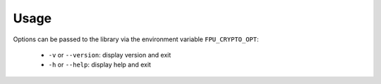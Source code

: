 .. Copyright 2013 6WIND S.A.

Usage
=====

Options can be passed to the library via the environment variable ``FPU_CRYPTO_OPT``:

	- ``-v`` or ``--version``: display version and exit
	- ``-h`` or ``--help``: display help and exit
